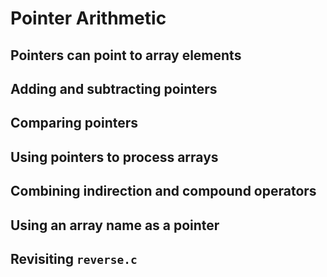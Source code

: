 #+STARTUP:overview hideblocks indent
#+PROPERTY: header-args:C :main yes :includes <stdio.h> <stdlib.h> <string.h> <time.h> :results output :exports both :comments none :noweb yes

* Pointer Arithmetic

** Pointers can point to array elements


** Adding and subtracting pointers



** Comparing pointers


** Using pointers to process arrays


** Combining indirection and compound operators


** Using an array name as a pointer


** Revisiting =reverse.c=
